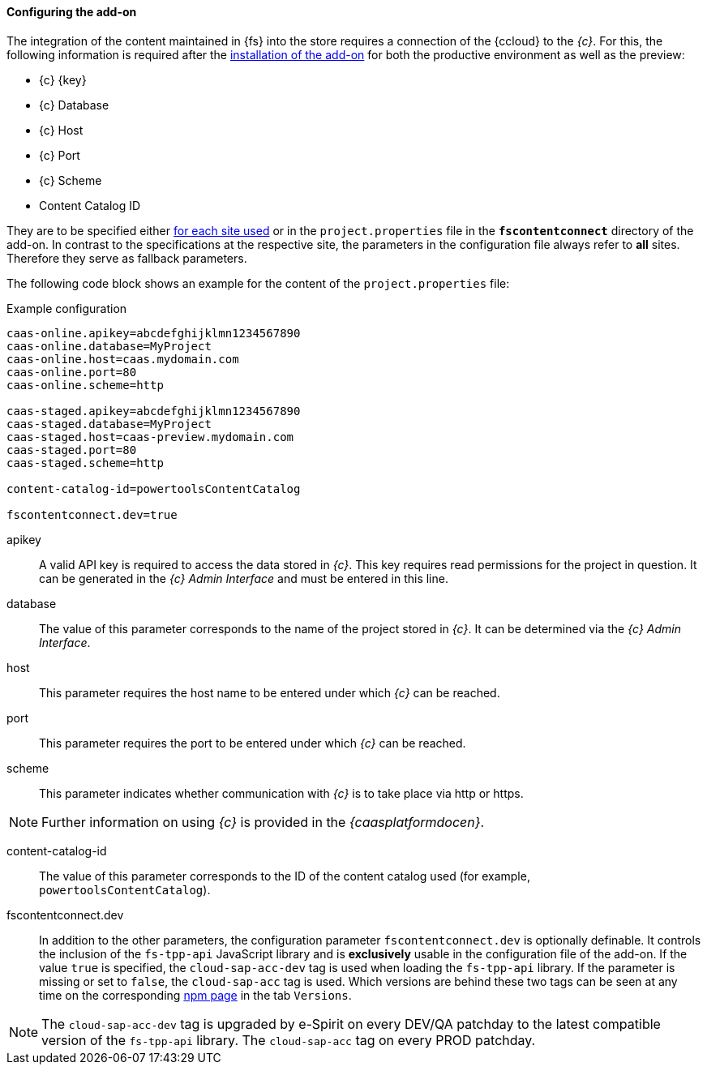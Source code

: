 [[addon-config]]
==== Configuring the add-on
The integration of the content maintained in {fs} into the store requires a connection of the {ccloud} to the _{c}_.
For this, the following information is required after the <<addon-install,installation of the add-on>> for both the productive environment as well as the preview:

* {c} {key}
* {c} Database
* {c} Host
* {c} Port
* {c} Scheme
* Content Catalog ID

They are to be specified either <<addon-sites,for each site used>> or in the `project.properties` file in the `*fscontentconnect*` directory of the add-on.
In contrast to the specifications at the respective site, the parameters in the configuration file always refer to *all* sites.
Therefore they serve as fallback parameters.

The following code block shows an example for the content of the `project.properties` file:

[source,ini]
.Example configuration
----
caas-online.apikey=abcdefghijklmn1234567890
caas-online.database=MyProject
caas-online.host=caas.mydomain.com
caas-online.port=80
caas-online.scheme=http

caas-staged.apikey=abcdefghijklmn1234567890
caas-staged.database=MyProject
caas-staged.host=caas-preview.mydomain.com
caas-staged.port=80
caas-staged.scheme=http

content-catalog-id=powertoolsContentCatalog

fscontentconnect.dev=true
----

apikey::
A valid API key is required to access the data stored in _{c}_.
This key requires read permissions for the project in question.
It can be generated in the _{c} Admin Interface_ and must be entered in this line.

database::
The value of this parameter corresponds to the name of the project stored in _{c}_.
It can be determined via the _{c} Admin Interface_.

host::
This parameter requires the host name to be entered under which _{c}_ can be reached.

port::
This parameter requires the port to be entered under which _{c}_ can be reached.

scheme::
This parameter indicates whether communication with _{c}_ is to take place via http or https.

[NOTE]
====
Further information on using _{c}_ is provided in the _{caasplatformdocen}_.
====

content-catalog-id::
The value of this parameter corresponds to the ID of the content catalog used (for example, `powertoolsContentCatalog`).

fscontentconnect.dev::
In addition to the other parameters, the configuration parameter `fscontentconnect.dev` is optionally definable.
It controls the inclusion of the `fs-tpp-api` JavaScript library and is *exclusively* usable in the configuration file of the add-on.
If the value `true` is specified, the `cloud-sap-acc-dev` tag is used when loading the `fs-tpp-api` library.
If the parameter is missing or set to `false`, the `cloud-sap-acc` tag is used.
Which versions are behind these two tags can be seen at any time on the corresponding https://www.npmjs.com/package/fs-tpp-api[npm page] in the tab `Versions`.

[NOTE]
====
The `cloud-sap-acc-dev` tag is upgraded by e-Spirit on every DEV/QA patchday to the latest compatible version of the `fs-tpp-api` library.
The `cloud-sap-acc` tag on every PROD patchday.
====
